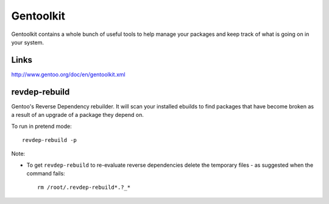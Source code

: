 Gentoolkit
**********

Gentoolkit contains a whole bunch of useful tools to help manage your packages
and keep track of what is going on in your system.

Links
=====

http://www.gentoo.org/doc/en/gentoolkit.xml

revdep-rebuild
==============

Gentoo's Reverse Dependency rebuilder.  It will scan your installed ebuilds to
find packages that have become broken as a result of an upgrade of a package
they depend on.

To run in pretend mode:

::

  revdep-rebuild -p

Note:

- To get ``revdep-rebuild`` to re-evaluate reverse dependencies delete the
  temporary files - as suggested when the command fails:

  ::

    rm /root/.revdep-rebuild*.?_*

